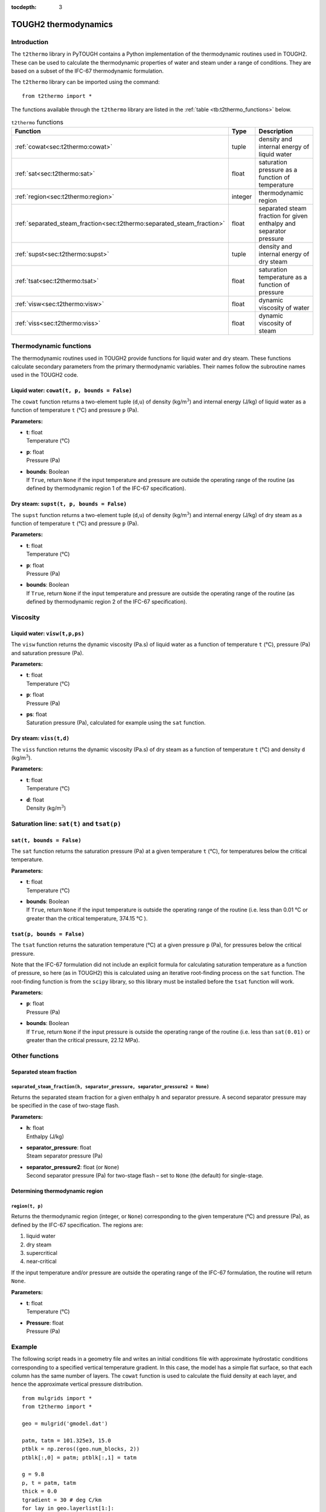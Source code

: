 :tocdepth: 3

.. _t2thermo:

TOUGH2 thermodynamics
=====================

.. index:: thermodynamics; IFC-67

.. _introduction-6:

Introduction
------------

The ``t2thermo`` library in PyTOUGH contains a Python implementation
of the thermodynamic routines used in TOUGH2. These can be used to
calculate the thermodynamic properties of water and steam under a
range of conditions. They are based on a subset of the IFC-67
thermodynamic formulation.

The ``t2thermo`` library can be imported using the command:

::

      from t2thermo import *

The functions available through the ``t2thermo`` library are listed in
the :ref:`table <tb:t2thermo_functions>` below.

.. container::
   :name: tb:t2thermo_functions

   .. table:: ``t2thermo`` functions

      +------------------------------------------------------------------------+----------+----------------------------+
      | **Function**                                                           | **Type** | **Description**            |
      +========================================================================+==========+============================+
      | :ref:`cowat<sec:t2thermo:cowat>`                                       | tuple    | density and internal       |
      |                                                                        |          | energy of liquid water     |
      |                                                                        |          |                            |
      +------------------------------------------------------------------------+----------+----------------------------+
      | :ref:`sat<sec:t2thermo:sat>`                                           | float    | saturation pressure as a   |
      |                                                                        |          | function of temperature    |
      |                                                                        |          |                            |
      +------------------------------------------------------------------------+----------+----------------------------+
      | :ref:`region<sec:t2thermo:region>`                                     | integer  | thermodynamic region       |
      |                                                                        |          |                            |
      |                                                                        |          |                            |
      +------------------------------------------------------------------------+----------+----------------------------+
      | :ref:`separated_steam_fraction<sec:t2thermo:separated_steam_fraction>` | float    | separated steam fraction   |
      |                                                                        |          | for given enthalpy and     |
      |                                                                        |          | separator pressure         |
      |                                                                        |          |                            |
      +------------------------------------------------------------------------+----------+----------------------------+
      | :ref:`supst<sec:t2thermo:supst>`                                       | tuple    | density and internal       |
      |                                                                        |          | energy of dry steam        |
      |                                                                        |          |                            |
      +------------------------------------------------------------------------+----------+----------------------------+
      | :ref:`tsat<sec:t2thermo:tsat>`                                         | float    | saturation temperature as  |
      |                                                                        |          | a function of pressure     |
      |                                                                        |          |                            |
      +------------------------------------------------------------------------+----------+----------------------------+
      | :ref:`visw<sec:t2thermo:visw>`                                         | float    | dynamic viscosity of water |
      |                                                                        |          |                            |
      |                                                                        |          |                            |
      +------------------------------------------------------------------------+----------+----------------------------+
      | :ref:`viss<sec:t2thermo:viss>`                                         | float    | dynamic viscosity of steam |
      |                                                                        |          |                            |
      |                                                                        |          |                            |
      +------------------------------------------------------------------------+----------+----------------------------+

Thermodynamic functions
-----------------------

The thermodynamic routines used in TOUGH2 provide functions for liquid
water and dry steam. These functions calculate secondary parameters from
the primary thermodynamic variables. Their names follow the subroutine
names used in the TOUGH2 code.

.. _sec:t2thermo:cowat:

Liquid water: ``cowat(t, p, bounds = False)``
~~~~~~~~~~~~~~~~~~~~~~~~~~~~~~~~~~~~~~~~~~~~~

The ``cowat`` function returns a two-element tuple (``d``,\ ``u``) of
density (kg/m\ :math:`^3`) and internal energy (J/kg) of liquid water as
a function of temperature ``t`` (°C) and pressure ``p``
(Pa).

**Parameters:**

-  | **t**: float
   | Temperature (°C)

-  | **p**: float
   | Pressure (Pa)

-  | **bounds**: Boolean
   | If ``True``, return ``None`` if the input temperature and pressure
     are outside the operating range of the routine (as defined by
     thermodynamic region 1 of the IFC-67 specification).

.. _sec:t2thermo:supst:

Dry steam: ``supst(t, p, bounds = False)``
~~~~~~~~~~~~~~~~~~~~~~~~~~~~~~~~~~~~~~~~~~

The ``supst`` function returns a two-element tuple (``d``,\ ``u``) of
density (kg/m\ :math:`^3`) and internal energy (J/kg) of dry steam as a
function of temperature ``t`` (°C) and pressure ``p``
(Pa).

**Parameters:**

-  | **t**: float
   | Temperature (°C)

-  | **p**: float
   | Pressure (Pa)

-  | **bounds**: Boolean
   | If ``True``, return ``None`` if the input temperature and pressure
     are outside the operating range of the routine (as defined by
     thermodynamic region 2 of the IFC-67 specification).

Viscosity
---------

.. _sec:t2thermo:visw:

Liquid water: ``visw(t,p,ps)``
~~~~~~~~~~~~~~~~~~~~~~~~~~~~~~

The ``visw`` function returns the dynamic viscosity (Pa.s) of liquid
water as a function of temperature ``t`` (°C), pressure (Pa) and
saturation pressure (Pa).

**Parameters:**

-  | **t**: float
   | Temperature (°C)

-  | **p**: float
   | Pressure (Pa)

-  | **ps**: float
   | Saturation pressure (Pa), calculated for example using the ``sat``
     function.

.. _sec:t2thermo:viss:

Dry steam: ``viss(t,d)``
~~~~~~~~~~~~~~~~~~~~~~~~

The ``viss`` function returns the dynamic viscosity (Pa.s) of dry steam
as a function of temperature ``t`` (°C) and density
``d`` (kg/m\ :math:`^3`).

**Parameters:**

-  | **t**: float
   | Temperature (°C)

-  | **d**: float
   | Density (kg/m\ :math:`^3`)

Saturation line: ``sat(t)`` and ``tsat(p)``
-------------------------------------------

.. _sec:t2thermo:sat:

``sat(t, bounds = False)``
~~~~~~~~~~~~~~~~~~~~~~~~~~

The ``sat`` function returns the saturation pressure (Pa) at a given
temperature ``t`` (°C), for temperatures below the
critical temperature.

**Parameters:**

-  | **t**: float
   | Temperature (°C)

-  | **bounds**: Boolean
   | If ``True``, return ``None`` if the input temperature is outside
     the operating range of the routine (i.e. less than
     0.01 °C or greater than the critical temperature,
     374.15 °C ).

.. _sec:t2thermo:tsat:

``tsat(p, bounds = False)``
~~~~~~~~~~~~~~~~~~~~~~~~~~~

The ``tsat`` function returns the saturation temperature
(°C) at a given pressure ``p`` (Pa), for pressures below
the critical pressure.

Note that the IFC-67 formulation did not include an explicit formula for
calculating saturation temperature as a function of pressure, so here
(as in TOUGH2) this is calculated using an iterative root-finding
process on the ``sat`` function. The root-finding function is from the
``scipy`` library, so this library must be installed before the ``tsat``
function will work.

**Parameters:**

-  | **p**: float
   | Pressure (Pa)

-  | **bounds**: Boolean
   | If ``True``, return ``None`` if the input pressure is outside the
     operating range of the routine (i.e. less than ``sat(0.01)`` or
     greater than the critical pressure, 22.12 MPa).

Other functions
---------------

Separated steam fraction
~~~~~~~~~~~~~~~~~~~~~~~~

.. _sec:t2thermo:separated_steam_fraction:

``separated_steam_fraction(h, separator_pressure, separator_pressure2 = None)``
^^^^^^^^^^^^^^^^^^^^^^^^^^^^^^^^^^^^^^^^^^^^^^^^^^^^^^^^^^^^^^^^^^^^^^^^^^^^^^^

Returns the separated steam fraction for a given enthalpy ``h`` and
separator pressure. A second separator pressure may be specified in the
case of two-stage flash.

**Parameters:**

-  | **h**: float
   | Enthalpy (J/kg)

-  | **separator_pressure**: float
   | Steam separator pressure (Pa)

-  | **separator_pressure2**: float (or ``None``)
   | Second separator pressure (Pa) for two-stage flash – set to
     ``None`` (the default) for single-stage.

Determining thermodynamic region
~~~~~~~~~~~~~~~~~~~~~~~~~~~~~~~~

.. _sec:t2thermo:region:

``region(t, p)``
^^^^^^^^^^^^^^^^

Returns the thermodynamic region (integer, or ``None``) corresponding to
the given temperature (°C) and pressure (Pa), as defined
by the IFC-67 specification. The regions are:

#. liquid water

#. dry steam

#. supercritical

#. near-critical

If the input temperature and/or pressure are outside the operating range
of the IFC-67 formulation, the routine will return ``None``.

**Parameters:**

-  | **t**: float
   | Temperature (°C)

-  | **Pressure**: float
   | Pressure (Pa)

.. _example-3:

Example
-------

The following script reads in a geometry file and writes an initial
conditions file with approximate hydrostatic conditions corresponding to
a specified vertical temperature gradient. In this case, the model has a
simple flat surface, so that each column has the same number of layers.
The ``cowat`` function is used to calculate the fluid density at each
layer, and hence the approximate vertical pressure distribution.

::

   from mulgrids import *
   from t2thermo import *

   geo = mulgrid('gmodel.dat')

   patm, tatm = 101.325e3, 15.0
   ptblk = np.zeros((geo.num_blocks, 2))
   ptblk[:,0] = patm; ptblk[:,1] = tatm

   g = 9.8
   p, t = patm, tatm
   thick = 0.0
   tgradient = 30 # deg C/km
   for lay in geo.layerlist[1:]:
       d = cowat(t, p)[0]
       thisthick = lay.top - lay.bottom
       h = 0.5 * (thick + thisthick)
       p += d * g * h
       t += tgradient / 1.e3 * h
       thick = thisthick
       for col in geo.columnlist:
           blkname = geo.block_name(lay.name, col.name)
           iblk = geo.block_name_index[blkname]
           ptblk[iblk] = [p, t]
   inc = dat.grid.incons(ptblk)
   inc.write('model.incon')

